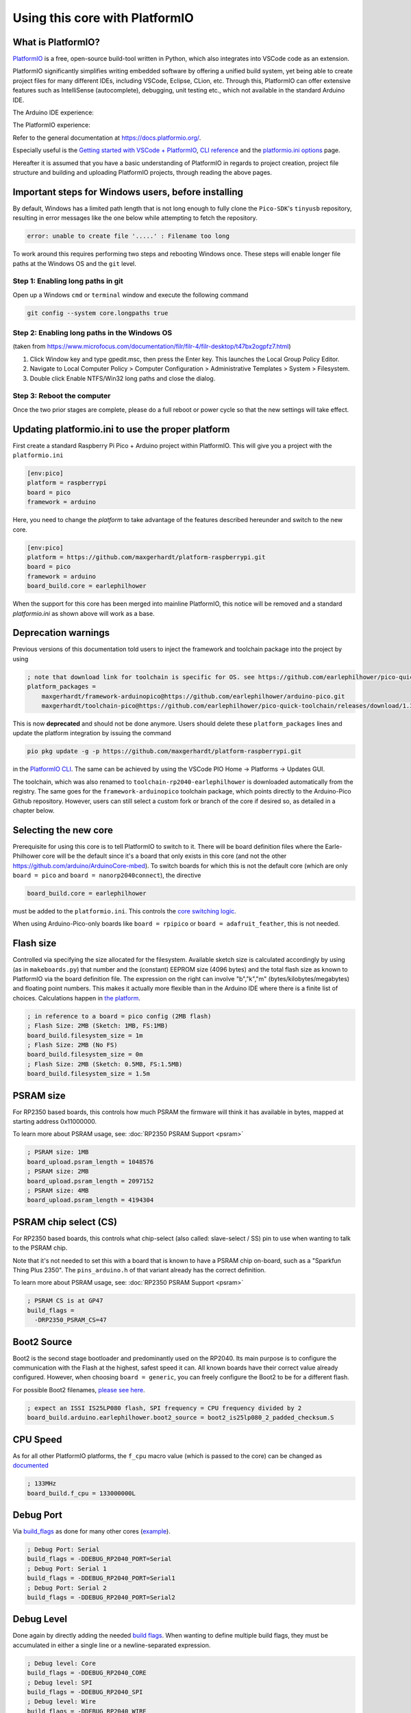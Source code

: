 Using this core with PlatformIO
===============================

What is PlatformIO?
-------------------

`PlatformIO <https://platformio.org/>`__  is a free, open-source build-tool written in Python, which also integrates into VSCode code as an extension.

PlatformIO significantly simplifies writing embedded software by offering a unified build system, yet being able to create project files for many different IDEs, including VSCode, Eclipse, CLion, etc.
Through this, PlatformIO can offer extensive features such as IntelliSense (autocomplete), debugging, unit testing etc., which not available in the standard Arduino IDE.

The Arduino IDE experience:

.. image:: images/the_arduinoide_experience.png

The PlatformIO experience:

.. image:: images/the_platformio_experience.png

Refer to the general documentation at https://docs.platformio.org/.

Especially useful is the `Getting started with VSCode + PlatformIO <https://docs.platformio.org/en/latest/integration/ide/vscode.html#installation>`_, `CLI reference <https://docs.platformio.org/en/latest/core/index.html>`_ and the `platformio.ini options <https://docs.platformio.org/en/latest/projectconf/index.html>`_ page.

Hereafter it is assumed that you have a basic understanding of PlatformIO in regards to project creation, project file structure and building and uploading PlatformIO projects, through reading the above pages.

Important steps for Windows users, before installing
----------------------------------------------------

By default, Windows has a limited path length that is not long enough to fully clone the ``Pico-SDK``'s ``tinyusb`` repository, resulting in error messages like the one below while attempting to fetch the repository.

.. code::

    error: unable to create file '.....' : Filename too long

To work around this requires performing two steps and rebooting Windows once.  These steps will enable longer file paths at the Windows OS and the ``git`` level.

Step 1: Enabling long paths in git
~~~~~~~~~~~~~~~~~~~~~~~~~~~~~~~~~~

Open up a Windows ``cmd`` or ``terminal`` window and execute the following command

.. code::

    git config --system core.longpaths true

Step 2: Enabling long paths in the Windows OS
~~~~~~~~~~~~~~~~~~~~~~~~~~~~~~~~~~~~~~~~~~~~~

(taken from https://www.microfocus.com/documentation/filr/filr-4/filr-desktop/t47bx2ogpfz7.html)

1. Click Window key and type gpedit.msc, then press the Enter key. This launches the Local Group Policy Editor.

2. Navigate to Local Computer Policy > Computer Configuration > Administrative Templates > System > Filesystem.

3.  Double click Enable NTFS/Win32 long paths and close the dialog.

   .. image:: images/longpath.png


Step 3: Reboot the computer
~~~~~~~~~~~~~~~~~~~~~~~~~~~

Once the two prior stages are complete, please do a full reboot or power cycle so that the new settings will take effect.


Updating platformio.ini to use the proper platform
--------------------------------------------------

First create a standard Raspberry Pi Pico + Arduino project within PlatformIO.
This will give you a project with the ``platformio.ini``

.. code:: ini

    [env:pico]
    platform = raspberrypi
    board = pico
    framework = arduino

Here, you need to change the `platform` to take advantage of the features described hereunder and switch to the new core.

.. code:: ini

    [env:pico]
    platform = https://github.com/maxgerhardt/platform-raspberrypi.git
    board = pico
    framework = arduino
    board_build.core = earlephilhower

When the support for this core has been merged into mainline PlatformIO, this notice will be removed and a standard `platformio.ini` as shown above will work as a base.

Deprecation warnings
---------------------

Previous versions of this documentation told users to inject the framework and toolchain package into the project by using

.. code:: ini

    ; note that download link for toolchain is specific for OS. see https://github.com/earlephilhower/pico-quick-toolchain/releases.
    platform_packages =
        maxgerhardt/framework-arduinopico@https://github.com/earlephilhower/arduino-pico.git
        maxgerhardt/toolchain-pico@https://github.com/earlephilhower/pico-quick-toolchain/releases/download/1.3.1-a/x86_64-w64-mingw32.arm-none-eabi-7855b0c.210706.zip

This is now **deprecated** and should not be done anymore. Users should delete these ``platform_packages`` lines and update the platform integration by issuing the command

.. code:: bash

    pio pkg update -g -p https://github.com/maxgerhardt/platform-raspberrypi.git

in the `PlatformIO CLI <https://docs.platformio.org/en/latest/integration/ide/vscode.html#platformio-core-cli>`_. The same can be achieved by using the VSCode PIO Home -> Platforms -> Updates GUI.

The toolchain, which was also renamed to ``toolchain-rp2040-earlephilhower`` is downloaded automatically from the registry. The same goes for the ``framework-arduinopico`` toolchain package, which points directly to the Arduino-Pico Github repository.
However, users can still select a custom fork or branch of the core if desired so, as detailed in a chapter below.

Selecting the new core
----------------------

Prerequisite for using this core is to tell PlatformIO to switch to it.
There will be board definition files where the Earle-Philhower core will
be the default since it's a board that only exists in this core (and not
the other https://github.com/arduino/ArduinoCore-mbed). To switch boards
for which this is not the default core (which are only
``board = pico`` and ``board = nanorp2040connect``), the directive

.. code:: ini

    board_build.core = earlephilhower

must be added to the ``platformio.ini``. This controls the `core
switching
logic <https://github.com/maxgerhardt/platform-raspberrypi/blob/77e0d3a29d1dbf00fd3ec3271104e3bf4820869c/builder/frameworks/arduino/arduino.py#L27-L32>`__.

When using Arduino-Pico-only boards like ``board = rpipico`` or ``board = adafruit_feather``, this is not needed.

Flash size
----------

Controlled via specifying the size allocated for the filesystem.
Available sketch size is calculated accordingly by using (as in
``makeboards.py``) that number and the (constant) EEPROM size (4096
bytes) and the total flash size as known to PlatformIO via the board
definition file. The expression on the right can involve "b","k","m"
(bytes/kilobytes/megabytes) and floating point numbers. This makes it
actually more flexible than in the Arduino IDE where there is a finite
list of choices. Calculations happen in `the
platform <https://github.com/maxgerhardt/platform-raspberrypi/blob/77e0d3a29d1dbf00fd3ec3271104e3bf4820869c/builder/main.py#L118-L184>`__.

.. code:: ini

    ; in reference to a board = pico config (2MB flash)
    ; Flash Size: 2MB (Sketch: 1MB, FS:1MB)
    board_build.filesystem_size = 1m
    ; Flash Size: 2MB (No FS)
    board_build.filesystem_size = 0m
    ; Flash Size: 2MB (Sketch: 0.5MB, FS:1.5MB)
    board_build.filesystem_size = 1.5m

PSRAM size
----------

For RP2350 based boards, this controls how much PSRAM the firmware will think it has available in bytes, mapped at starting address 0x11000000.

To learn more about PSRAM usage, see: :doc:`RP2350 PSRAM Support <psram>` 

.. code:: ini

    ; PSRAM size: 1MB
    board_upload.psram_length = 1048576
    ; PSRAM size: 2MB
    board_upload.psram_length = 2097152
    ; PSRAM size: 4MB
    board_upload.psram_length = 4194304

PSRAM chip select (CS)
----------------------

For RP2350 based boards, this controls what chip-select (also called: slave-select / SS) pin to use when wanting to talk to the PSRAM chip.

Note that it's not needed to set this with a board that is known to have a PSRAM chip on-board, such as a "Sparkfun Thing Plus 2350". The ``pins_arduino.h`` of that variant already has the correct definition.

To learn more about PSRAM usage, see: :doc:`RP2350 PSRAM Support <psram>` 

.. code:: ini

    ; PSRAM CS is at GP47
    build_flags =
      -DRP2350_PSRAM_CS=47


Boot2 Source
------------

Boot2 is the second stage bootloader and predominantly used on the RP2040.
Its main purpose is to configure the communication with the Flash at the highest, safest speed it can.
All known boards have their correct value already configured. However, when choosing ``board = generic``,
you can freely configure the Boot2 to be for a different flash. 

For possible Boot2 filenames, `please see here <https://github.com/earlephilhower/arduino-pico/tree/master/boot2/rp2040>`__.

.. code:: ini

    ; expect an ISSI IS25LP080 flash, SPI frequency = CPU frequency divided by 2 
    board_build.arduino.earlephilhower.boot2_source = boot2_is25lp080_2_padded_checksum.S

CPU Speed
---------

As for all other PlatformIO platforms, the ``f_cpu`` macro value (which
is passed to the core) can be changed as
`documented <https://docs.platformio.org/en/latest/boards/raspberrypi/pico.html#configuration>`__

.. code:: ini

    ; 133MHz
    board_build.f_cpu = 133000000L

Debug Port
----------

Via
`build_flags <https://docs.platformio.org/en/latest/projectconf/section_env_build.html#build-flags>`__
as done for many other cores
(`example <https://docs.platformio.org/en/latest/platforms/ststm32.html#configuration>`__).

.. code:: ini

    ; Debug Port: Serial
    build_flags = -DDEBUG_RP2040_PORT=Serial
    ; Debug Port: Serial 1
    build_flags = -DDEBUG_RP2040_PORT=Serial1
    ; Debug Port: Serial 2
    build_flags = -DDEBUG_RP2040_PORT=Serial2

Debug Level
-----------

Done again by directly adding the needed `build
flags <https://github.com/earlephilhower/arduino-pico/blob/05356da2c5552413a442f742e209c6fa92823666/boards.txt#L104-L114>`__.
When wanting to define multiple build flags, they must be accumulated in
either a single line or a newline-separated expression.

.. code:: ini

    ; Debug level: Core
    build_flags = -DDEBUG_RP2040_CORE
    ; Debug level: SPI
    build_flags = -DDEBUG_RP2040_SPI
    ; Debug level: Wire
    build_flags = -DDEBUG_RP2040_WIRE
    ; Debug level: All
    build_flags = -DDEBUG_RP2040_WIRE -DDEBUG_RP2040_SPI -DDEBUG_RP2040_CORE
    ; Debug level: NDEBUG
    build_flags = -DNDEBUG

    ; example: Debug port on serial 2 and all debug output
    build_flags = -DDEBUG_RP2040_WIRE -DDEBUG_RP2040_SPI -DDEBUG_RP2040_CORE -DDEBUG_RP2040_PORT=Serial2
    ; equivalent to above
    build_flags =
       -DDEBUG_RP2040_WIRE
       -DDEBUG_RP2040_SPI
       -DDEBUG_RP2040_CORE
       -DDEBUG_RP2040_PORT=Serial2

C++ Exceptions
--------------

Exceptions are disabled by default. To enable them, use

.. code:: ini

    ; Enable Exceptions
    build_flags = -DPIO_FRAMEWORK_ARDUINO_ENABLE_EXCEPTIONS

Stack Protector
---------------

To enable GCC's stack protection feature, use

.. code:: ini

    ; Enable Stack Protector
    build_flags = -fstack-protector


RTTI
----

RTTI (run-time type information) is disabled by default. To enable it, use

.. code:: ini

    ; Enable RTTI
    build_flags = -DPIO_FRAMEWORK_ARDUINO_ENABLE_RTTI

USB Stack
---------

Not specifying any special build flags regarding this gives one the
default Pico SDK USB stack. To change it, add

.. code:: ini

    ; Adafruit TinyUSB
    build_flags = -DUSE_TINYUSB
    ; No USB stack
    build_flags = -DPIO_FRAMEWORK_ARDUINO_NO_USB

Note that the special "No USB" setting is also supported, through the
shortcut-define ``PIO_FRAMEWORK_ARDUINO_NO_USB``.

USB Customization
-----------------

If you want to change the USB VID, PID, product or manufacturer name that the device will appear under, configure them as follows:

.. code:: ini

    board_build.arduino.earlephilhower.usb_manufacturer = Custom Manufacturer
    board_build.arduino.earlephilhower.usb_product = Ultra Cool Product
    board_build.arduino.earlephilhower.usb_vid = 0xABCD
    board_build.arduino.earlephilhower.usb_pid = 0x1337

IP Stack
--------

The lwIP stack can be configured to support only IPv4 (default) or additionally IPv6. To activate IPv6 support, add

.. code:: ini

    ; IPv6
    build_flags = -DPIO_FRAMEWORK_ARDUINO_ENABLE_IPV6

to the ``platformio.ini``.

Bluetooth Stack
---------------

The Bluetooth Classic (BTC) and Bluetooth Low Energy (BLE) stack can be activated by adding

.. code:: ini

    ; BTC and BLE
    build_flags = -DPIO_FRAMEWORK_ARDUINO_ENABLE_BLUETOOTH

to the ``platformio.ini``.

FreeRTOS
--------

FreeRTOS support can be activated by adding

.. code:: ini

    ; Set the compiler flag.  Still need to #include <FreeRTOF.h> in your application
    build_flags = -D__FREERTOS

to the ``platformio.ini``.


Selecting a different core version
----------------------------------

If you wish to use a different version of the core, e.g., the latest git
``master`` version, you can use a
`platform_packages <https://docs.platformio.org/en/latest/projectconf/section_env_platform.html#platform-packages>`__
directive to do so. Simply specify that the framework package
(``framework-arduinopico``) comes from a different source.

.. code:: ini

    platform_packages =
       framework-arduinopico@https://github.com/earlephilhower/arduino-pico.git#master

Whereas the ``#master`` can also be replaced by a ``#branchname`` or a
``#commithash``. If left out, it will pull the default branch, which is ``master``.

The ``file://`` and ``symlink://`` pseudo-protocols can also be used instead of ``https://`` to point to a
local copy of the core (with e.g. some modifications) on disk (`see documentation <https://docs.platformio.org/en/latest/core/userguide/pkg/cmd_install.html?#local-folder>`_).

Note that this can only be done for versions that have the PlatformIO
builder script it in, so versions before 1.9.2 are not supported.

Selecting the CPU architecture
------------------------------

By default Platform.IO will build for the onboard ARM cores on the RP2350.  To build RISC-V binaries
adjust the ``board_build.mcu`` option accordingly:

.. code:: ini

    ; RP2350 based (RISC-V)
    [env:rpipico2-riscv]
    board = rpipico2
    board_build.mcu = rp2350-riscv

Examples
--------

The following example ``platformio.ini`` can be used for a Raspberry Pi Pico
and 0.5MByte filesystem.

.. code:: ini

    [env:pico]
    platform = https://github.com/maxgerhardt/platform-raspberrypi.git
    board = pico
    framework = arduino
    ; board can use both Arduino cores -- we select Arduino-Pico here
    board_build.core = earlephilhower
    board_build.filesystem_size = 0.5m


The initial project structure should be generated just creating a new
project for the Pico and the Arduino framework, after which the
auto-generated ``platformio.ini`` can be adapted per above.

Debugging
---------

With recent updates to the toolchain and OpenOCD, debugging firmwares is also possible.

To specify the debugging adapter, use ``debug_tool`` (`documentation <https://docs.platformio.org/en/latest/projectconf/section_env_debug.html#debug-tool>`_). Supported values are:

* ``picoprobe``
* ``cmsis-dap``
* ``jlink``
* ``raspberrypi-swd``
* ``blackmagic``

These values can also be used in ``upload_protocol`` if you want PlatformIO to upload the regular firmware through this method, which you likely want.

Especially the PicoProbe method is convenient when you have two Raspberry Pi Pico boards. One of them can be flashed with the PicoProbe firmware (`documentation <https://www.raspberrypi.com/documentation/microcontrollers/raspberry-pi-pico.html#debugging-using-another-raspberry-pi-pico>`__) and is then connected to the target Raspberry Pi Pico board (see `documentation <https://datasheets.raspberrypi.com/pico/getting-started-with-pico.pdf>`__ chapter "Picoprobe Wiring"). Remember that on Windows, you have to use `Zadig <https://zadig.akeo.ie/>`_ to also load "WinUSB" drivers for the "Picoprobe (Interface 2)" device so that OpenOCD can speak to it.

.. note::
    Newer PicoProbe firmware versions have dropped the proprietary "PicoProbe" USB communication protocol and emulate a **CMSIS-DAP** instead. Meaning, you have to use ``debug_tool = cmsis-dap`` for these newer firmwares, such as those obtained from `raspberrypi/picoprobe <https://github.com/raspberrypi/picoprobe/releases>`__

With that set up, debugging can be started via the left debugging sidebar and works nicely: Setup breakpoints, inspect the value of variables in the code, step through the code line by line. When a breakpoint is hit or execution is halted, you can even see the execution state both Cortex-M0+ cores of the RP2040.

.. image:: images/pio_debugging.png

For further information on customizing debug options, like the initial breakpoint or debugging / SWD speed, consult `the documentation <https://docs.platformio.org/en/latest/projectconf/section_env_debug.html>`_.

.. note::
    For the BlackMagicProbe debugging probe (as can be e.g., created by simply flashing a STM32F103C8 "Bluepill" board), you currently have to use the branch ``fix/rp2040-flash-reliability`` (or at least commit ``1d001bc``) **and** use the `official ARM provided toolchain <https://github.com/blackmagic-debug/blackmagic/issues/1364#issuecomment-1503393266>`_.

    You can obtain precompiled binaries from `here <https://github.com/blackmagic-debug/blackmagic/issues/1364#issuecomment-1503372723>`__. A flashing guide is available `here <https://primalcortex.wordpress.com/2017/06/13/building-a-black-magic-debug-probe/>`__. You then have to configure the target serial port ("GDB port") in your project per `documentation <https://docs.platformio.org/en/latest/plus/debug-tools/blackmagic.html#debugging-tool-blackmagic>`__.

Filesystem Uploading
--------------------

For the Arduino IDE, `a plugin <https://github.com/earlephilhower/arduino-pico#uploading-filesystem-images>`_ is available that enables a data folder to be packed as a LittleFS filesystem binary and uploaded to the Pico.

This functionality is also built-in in the PlatformIO integration. Open the `project tasks <https://docs.platformio.org/en/latest/integration/ide/vscode.html#project-tasks>`_ and expand the "Platform" tasks:

.. image:: images/pio_fs_upload.png

The files you want to upload should be placed in a folder called ``data`` inside the project. This can be customized `if needed <https://docs.platformio.org/en/latest/projectconf/section_platformio.html#data-dir>`_.

The task "Build Filesystem Image" will take all files in the data directory and create a ``littlefs.bin`` file from it using the ``mklittlefs`` tool.

The task "Upload Filesystem Image" will upload the filesystem image to the Pico via the specified ``upload_protocol``.

.. note::
    Set the space available for the filesystem in the ``platformio.ini`` using e.g., ``board_build.filesystem_size = 0.5m``, or filesystem creation will fail!

